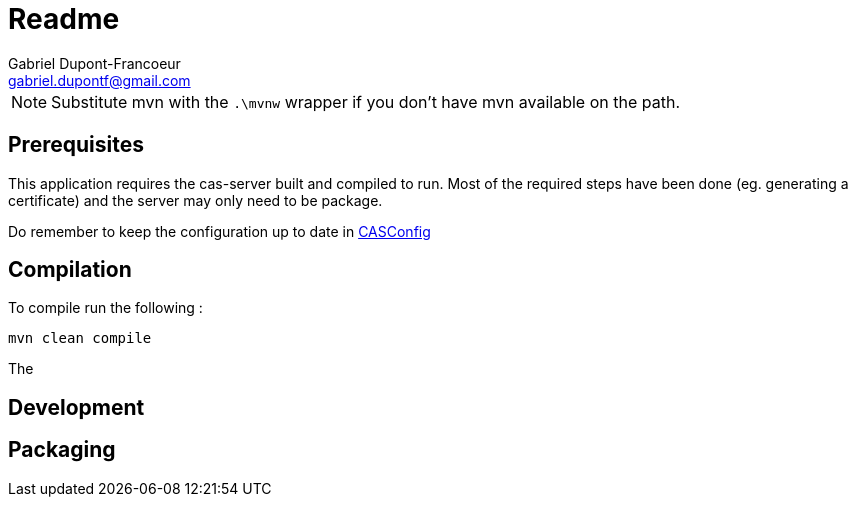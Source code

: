 = Readme
Gabriel Dupont-Francoeur <gabriel.dupontf@gmail.com>
:icons: font

:description: Compile, build and execution instructions

[NOTE]
====
Substitute mvn with the ```.\mvnw``` wrapper if you don't have mvn available on the path.
====

== Prerequisites

This application requires the cas-server built and compiled to run. Most of the required steps have been done
(eg. generating a certificate) and the server may only need to be package.

Do remember to keep the configuration up to date in link:src/main/java/com/etsmtl/codecrusade/configuration/CASConfig.java[CASConfig]

== Compilation

To compile run the following :

 mvn clean compile

The

== Development

== Packaging
